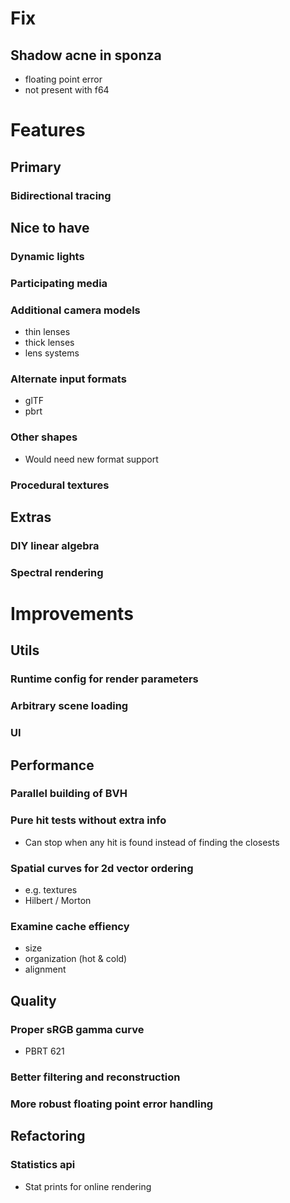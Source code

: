 * Fix
** Shadow acne in sponza
  * floating point error
  * not present with f64
* Features
** Primary
*** Bidirectional tracing
** Nice to have
*** Dynamic lights
*** Participating media
*** Additional camera models
    * thin lenses
    * thick lenses
    * lens systems
*** Alternate input formats
    * glTF
    * pbrt
*** Other shapes
    * Would need new format support
*** Procedural textures
** Extras
*** DIY linear algebra
*** Spectral rendering
* Improvements
** Utils
*** Runtime config for render parameters
*** Arbitrary scene loading
*** UI
** Performance
*** Parallel building of BVH
*** Pure hit tests without extra info
   * Can stop when any hit is found instead of finding the closests
*** Spatial curves for 2d vector ordering
   * e.g. textures
   * Hilbert / Morton
*** Examine cache effiency
   * size
   * organization (hot & cold)
   * alignment
** Quality
*** Proper sRGB gamma curve
   * PBRT 621
*** Better filtering and reconstruction
*** More robust floating point error handling
** Refactoring
*** Statistics api
    * Stat prints for online rendering
